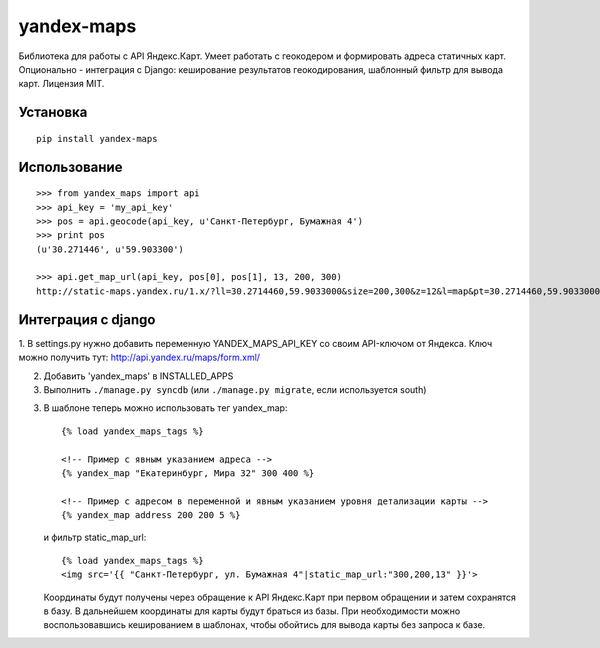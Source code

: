 ===========
yandex-maps
===========

Библиотека для работы с API Яндекс.Карт. Умеет работать с геокодером и
формировать адреса статичных карт. Опционально - интеграция с Django:
кеширование результатов геокодирования, шаблонный фильтр для вывода карт.
Лицензия MIT.


Установка
=========

::

    pip install yandex-maps

Использование
=============

::

    >>> from yandex_maps import api
    >>> api_key = 'my_api_key'
    >>> pos = api.geocode(api_key, u'Санкт-Петербург, Бумажная 4')
    >>> print pos
    (u'30.271446', u'59.903300')

    >>> api.get_map_url(api_key, pos[0], pos[1], 13, 200, 300)
    http://static-maps.yandex.ru/1.x/?ll=30.2714460,59.9033000&size=200,300&z=12&l=map&pt=30.2714460,59.9033000&key=my_api_key


Интеграция с django
===================

1. В settings.py нужно добавить переменную YANDEX_MAPS_API_KEY со
своим API-ключом от Яндекса. Ключ можно получить тут:
http://api.yandex.ru/maps/form.xml/

2. Добавить 'yandex_maps' в INSTALLED_APPS

3. Выполнить ``./manage.py syncdb`` (или ``./manage.py migrate``,
   если используется south)

3. В шаблоне теперь можно использовать тег yandex_map::

       {% load yandex_maps_tags %}

       <!-- Пример с явным указанием адреса -->
       {% yandex_map "Екатеринбург, Мира 32" 300 400 %}

       <!-- Пример с адресом в переменной и явным указанием уровня детализации карты -->
       {% yandex_map address 200 200 5 %}

   и фильтр static_map_url::

       {% load yandex_maps_tags %}
       <img src='{{ "Санкт-Петербург, ул. Бумажная 4"|static_map_url:"300,200,13" }}'>

   Координаты будут получены через обращение к API Яндекс.Карт при первом
   обращении и затем сохранятся в базу. В дальнейшем координаты для карты будут
   браться из базы. При необходимости можно воспользовавшись кешированием в
   шаблонах, чтобы обойтись для вывода карты без запроса к базе.


